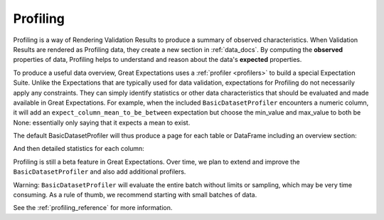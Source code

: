 .. _profiling:

#########
Profiling
#########

Profiling is a way of Rendering Validation Results to produce a summary of observed characteristics. When Validation
Results are rendered as Profiling data, they create a new section in :ref:`data_docs`. By computing the **observed**
properties of data, Profiling helps to understand and reason about the data's **expected** properties.

To produce a useful data overview, Great Expectations uses a :ref:`profiler <profilers>` to build a special Expectation
Suite. Unlike the Expectations that are typically used for data validation, expectations for Profiling do not
necessarily apply any constraints. They can simply identify statistics or other data characteristics that should be
evaluated and made available in Great Expectations. For example, when the included ``BasicDatasetProfiler``
encounters a numeric column, it will add an ``expect_column_mean_to_be_between`` expectation but choose the min_value
and max_value to both be None: essentially only saying that it expects a mean to exist.

The default BasicDatasetProfiler will thus produce a page for each table or DataFrame including an overview section:

.. image:: ../images/movie_db_profiling_screenshot_2.jpg

And then detailed statistics for each column:

.. image:: ../images/movie_db_profiling_screenshot_1.jpg

Profiling is still a beta feature in Great Expectations. Over time, we plan to extend and improve the
``BasicDatasetProfiler`` and also add additional profilers.

Warning: ``BasicDatasetProfiler`` will evaluate the entire batch without limits or sampling, which may be very time
consuming. As a rule of thumb, we recommend starting with small batches of data.

See the :ref:`profiling_reference` for more information.
